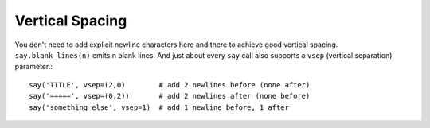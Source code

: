 Vertical Spacing
================

You don't need to add explicit
newline characters here and there to achieve good
vertical spacing.  ``say.blank_lines(n)`` emits n blank lines. And just
about every ``say`` call also supports a ``vsep`` (vertical separation)
parameter.::

    say('TITLE', vsep=(2,0)        # add 2 newlines before (none after)
    say('=====', vsep=(0,2))       # add 2 newlines after (none before)
    say('something else', vsep=1)  # add 1 newline before, 1 after

